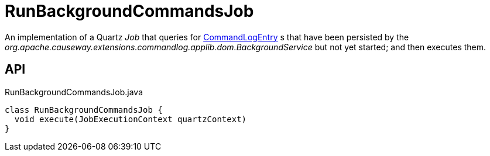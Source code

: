 = RunBackgroundCommandsJob
:Notice: Licensed to the Apache Software Foundation (ASF) under one or more contributor license agreements. See the NOTICE file distributed with this work for additional information regarding copyright ownership. The ASF licenses this file to you under the Apache License, Version 2.0 (the "License"); you may not use this file except in compliance with the License. You may obtain a copy of the License at. http://www.apache.org/licenses/LICENSE-2.0 . Unless required by applicable law or agreed to in writing, software distributed under the License is distributed on an "AS IS" BASIS, WITHOUT WARRANTIES OR  CONDITIONS OF ANY KIND, either express or implied. See the License for the specific language governing permissions and limitations under the License.

An implementation of a Quartz _Job_ that queries for xref:refguide:extensions:index/commandlog/applib/dom/CommandLogEntry.adoc[CommandLogEntry] s that have been persisted by the _org.apache.causeway.extensions.commandlog.applib.dom.BackgroundService_ but not yet started; and then executes them.

== API

[source,java]
.RunBackgroundCommandsJob.java
----
class RunBackgroundCommandsJob {
  void execute(JobExecutionContext quartzContext)
}
----

